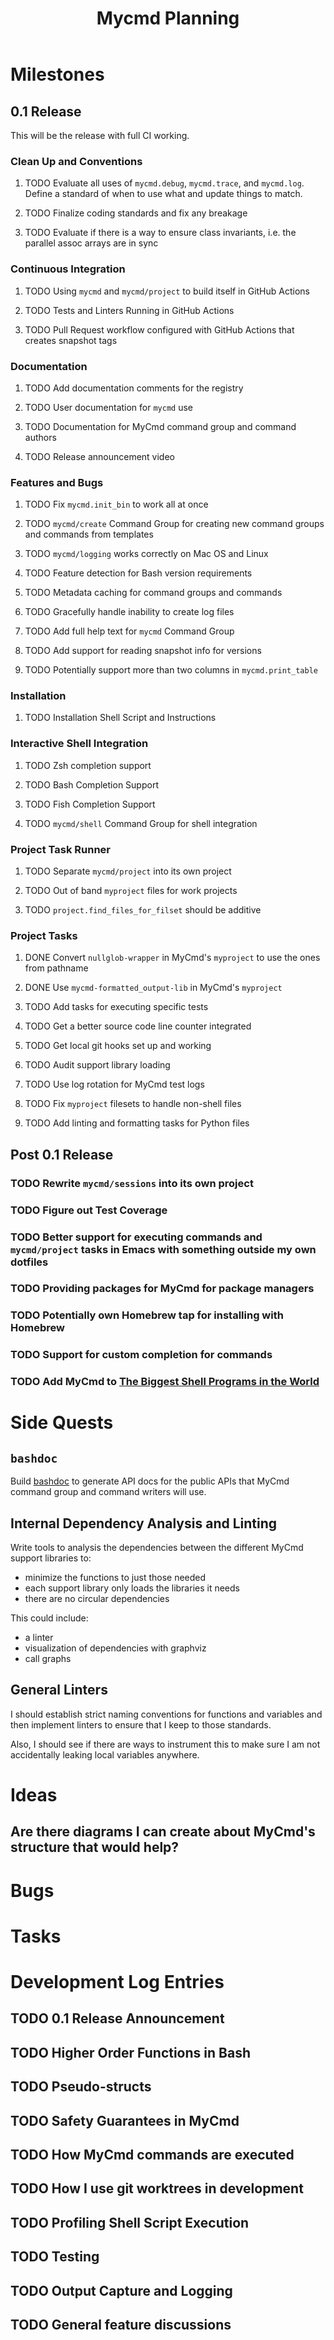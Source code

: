 #+title: Mycmd Planning

* Milestones
** 0.1 Release

This will be the release with full CI working.

*** Clean Up and Conventions
**** TODO Evaluate all uses of =mycmd.debug=, =mycmd.trace=, and =mycmd.log=. Define a standard of when to use what and update things to match.
**** TODO Finalize coding standards and fix any breakage
**** TODO Evaluate if there is a way to ensure class invariants, i.e. the parallel assoc arrays are in sync

*** Continuous Integration
**** TODO Using =mycmd= and =mycmd/project= to build itself in GitHub Actions
**** TODO Tests and Linters Running in GitHub Actions
**** TODO Pull Request workflow configured with GitHub Actions that creates snapshot tags

*** Documentation
**** TODO Add documentation comments for the registry
**** TODO User documentation for =mycmd= use
**** TODO Documentation for MyCmd command group and command authors
**** TODO Release announcement video

*** Features and Bugs
**** TODO Fix =mycmd.init_bin= to work all at once
**** TODO =mycmd/create= Command Group for creating new command groups and commands from templates
**** TODO =mycmd/logging= works correctly on Mac OS and Linux
**** TODO Feature detection for Bash version requirements
**** TODO Metadata caching for command groups and commands
**** TODO Gracefully handle inability to create log files
**** TODO Add full help text for =mycmd= Command Group
**** TODO Add support for reading snapshot info for versions
**** TODO Potentially support more than two columns in =mycmd.print_table=

*** Installation
**** TODO Installation Shell Script and Instructions

*** Interactive Shell Integration
**** TODO Zsh completion support
**** TODO Bash Completion Support
**** TODO Fish Completion Support
**** TODO =mycmd/shell= Command Group for shell integration

*** Project Task Runner
**** TODO Separate =mycmd/project= into its own project
**** TODO Out of band =myproject= files for work projects
**** TODO =project.find_files_for_filset= should be additive

*** Project Tasks
**** DONE Convert =nullglob-wrapper= in MyCmd's =myproject= to use the ones from pathname
**** DONE Use =mycmd-formatted_output-lib= in MyCmd's =myproject=
**** TODO Add tasks for executing specific tests
**** TODO Get a better source code line counter integrated
**** TODO Get local git hooks set up and working
**** TODO Audit support library loading
**** TODO Use log rotation for MyCmd test logs
**** TODO Fix =myproject= filesets to handle non-shell files
**** TODO Add linting and formatting tasks for Python files

** Post 0.1 Release
*** TODO Rewrite =mycmd/sessions= into its own project
*** TODO Figure out Test Coverage
*** TODO Better support for executing commands and =mycmd/project= tasks in Emacs with something outside my own dotfiles
*** TODO Providing packages for MyCmd for package managers
*** TODO Potentially own Homebrew tap for installing with Homebrew
*** TODO Support for custom completion for commands
*** TODO Add MyCmd to [[https://github.com/oils-for-unix/oils/wiki/The-Biggest-Shell-Programs-in-the-World][The Biggest Shell Programs in the World]]

* Side Quests
** =bashdoc=

Build [[https://github.com/travisbhartwell/bashdoc][bashdoc]] to generate API docs for the public APIs that MyCmd command group and command writers will use.

** Internal Dependency Analysis and Linting

Write tools to analysis the dependencies between the different MyCmd support libraries to:
- minimize the functions to just those needed
- each support library only loads the libraries it needs
- there are no circular dependencies

This could include:
- a linter
- visualization of dependencies with graphviz
- call graphs

** General Linters

I should establish strict naming conventions for functions and variables and then implement linters to ensure that I keep to those standards.

Also, I should see if there are ways to instrument this to make sure I am not accidentally leaking local variables anywhere.

* Ideas
** Are there diagrams I can create about MyCmd's structure that would help?

* Bugs

* Tasks

* Development Log Entries
** TODO 0.1 Release Announcement
** TODO Higher Order Functions in Bash
** TODO Pseudo-structs
** TODO Safety Guarantees in MyCmd
** TODO How MyCmd commands are executed
** TODO How I use git worktrees in development
** TODO Profiling Shell Script Execution
** TODO Testing
** TODO Output Capture and Logging
** TODO General feature discussions
